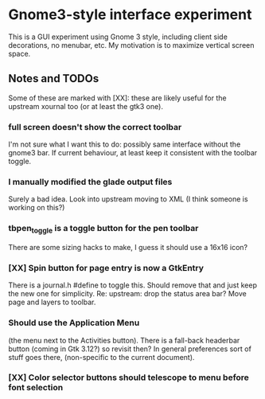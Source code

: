 * Gnome3-style interface experiment

This is a GUI experiment using Gnome 3 style, including client side
decorations, no menubar, etc.  My motivation is to maximize vertical
screen space.

** Notes and TODOs

Some of these are marked with [XX]: these are likely useful for the
upstream xournal too (or at least the gtk3 one).

*** full screen doesn't show the correct toolbar
    I'm not sure what I want this to do: possibly same interface
    without the gnome3 bar.  If current behaviour, at least keep it
    consistent with the toolbar toggle.

*** I manually modified the glade output files
    Surely a bad idea.  Look into upstream moving to XML (I think
    someone is working on this?)

*** tbpen_toggle is a toggle button for the pen toolbar
    There are some sizing hacks to make, I guess it should use a 16x16
    icon?

*** [XX] Spin button for page entry is now a GtkEntry
    There is a journal.h #define to toggle this.  Should remove that
    and just keep the new one for simplicity.  Re: upstream: drop the
    status area bar?  Move page and layers to toolbar.

*** Should use the Application Menu
    (the menu next to the Activities button).  There is a fall-back
    headerbar button (coming in Gtk 3.12?) so revisit then?  In
    general preferences sort of stuff goes there, (non-specific to the
    current document).

*** [XX] Color selector buttons should telescope to menu before font selection

